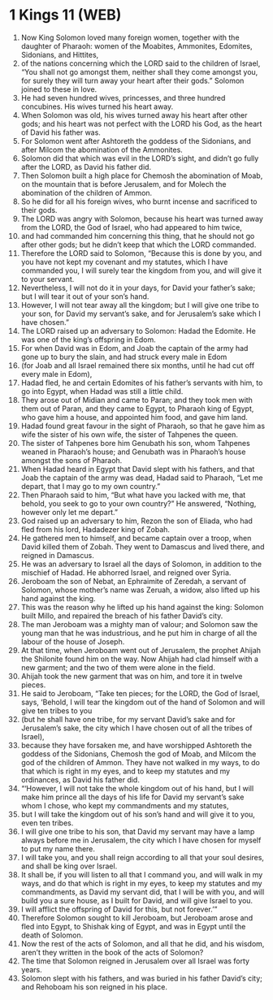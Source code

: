 * 1 Kings 11 (WEB)
:PROPERTIES:
:ID: WEB/11-1KI11
:END:

1. Now King Solomon loved many foreign women, together with the daughter of Pharaoh: women of the Moabites, Ammonites, Edomites, Sidonians, and Hittites,
2. of the nations concerning which the LORD said to the children of Israel, “You shall not go amongst them, neither shall they come amongst you, for surely they will turn away your heart after their gods.” Solomon joined to these in love.
3. He had seven hundred wives, princesses, and three hundred concubines. His wives turned his heart away.
4. When Solomon was old, his wives turned away his heart after other gods; and his heart was not perfect with the LORD his God, as the heart of David his father was.
5. For Solomon went after Ashtoreth the goddess of the Sidonians, and after Milcom the abomination of the Ammonites.
6. Solomon did that which was evil in the LORD’s sight, and didn’t go fully after the LORD, as David his father did.
7. Then Solomon built a high place for Chemosh the abomination of Moab, on the mountain that is before Jerusalem, and for Molech the abomination of the children of Ammon.
8. So he did for all his foreign wives, who burnt incense and sacrificed to their gods.
9. The LORD was angry with Solomon, because his heart was turned away from the LORD, the God of Israel, who had appeared to him twice,
10. and had commanded him concerning this thing, that he should not go after other gods; but he didn’t keep that which the LORD commanded.
11. Therefore the LORD said to Solomon, “Because this is done by you, and you have not kept my covenant and my statutes, which I have commanded you, I will surely tear the kingdom from you, and will give it to your servant.
12. Nevertheless, I will not do it in your days, for David your father’s sake; but I will tear it out of your son’s hand.
13. However, I will not tear away all the kingdom; but I will give one tribe to your son, for David my servant’s sake, and for Jerusalem’s sake which I have chosen.”
14. The LORD raised up an adversary to Solomon: Hadad the Edomite. He was one of the king’s offspring in Edom.
15. For when David was in Edom, and Joab the captain of the army had gone up to bury the slain, and had struck every male in Edom
16. (for Joab and all Israel remained there six months, until he had cut off every male in Edom),
17. Hadad fled, he and certain Edomites of his father’s servants with him, to go into Egypt, when Hadad was still a little child.
18. They arose out of Midian and came to Paran; and they took men with them out of Paran, and they came to Egypt, to Pharaoh king of Egypt, who gave him a house, and appointed him food, and gave him land.
19. Hadad found great favour in the sight of Pharaoh, so that he gave him as wife the sister of his own wife, the sister of Tahpenes the queen.
20. The sister of Tahpenes bore him Genubath his son, whom Tahpenes weaned in Pharaoh’s house; and Genubath was in Pharaoh’s house amongst the sons of Pharaoh.
21. When Hadad heard in Egypt that David slept with his fathers, and that Joab the captain of the army was dead, Hadad said to Pharaoh, “Let me depart, that I may go to my own country.”
22. Then Pharaoh said to him, “But what have you lacked with me, that behold, you seek to go to your own country?” He answered, “Nothing, however only let me depart.”
23. God raised up an adversary to him, Rezon the son of Eliada, who had fled from his lord, Hadadezer king of Zobah.
24. He gathered men to himself, and became captain over a troop, when David killed them of Zobah. They went to Damascus and lived there, and reigned in Damascus.
25. He was an adversary to Israel all the days of Solomon, in addition to the mischief of Hadad. He abhorred Israel, and reigned over Syria.
26. Jeroboam the son of Nebat, an Ephraimite of Zeredah, a servant of Solomon, whose mother’s name was Zeruah, a widow, also lifted up his hand against the king.
27. This was the reason why he lifted up his hand against the king: Solomon built Millo, and repaired the breach of his father David’s city.
28. The man Jeroboam was a mighty man of valour; and Solomon saw the young man that he was industrious, and he put him in charge of all the labour of the house of Joseph.
29. At that time, when Jeroboam went out of Jerusalem, the prophet Ahijah the Shilonite found him on the way. Now Ahijah had clad himself with a new garment; and the two of them were alone in the field.
30. Ahijah took the new garment that was on him, and tore it in twelve pieces.
31. He said to Jeroboam, “Take ten pieces; for the LORD, the God of Israel, says, ‘Behold, I will tear the kingdom out of the hand of Solomon and will give ten tribes to you
32. (but he shall have one tribe, for my servant David’s sake and for Jerusalem’s sake, the city which I have chosen out of all the tribes of Israel),
33. because they have forsaken me, and have worshipped Ashtoreth the goddess of the Sidonians, Chemosh the god of Moab, and Milcom the god of the children of Ammon. They have not walked in my ways, to do that which is right in my eyes, and to keep my statutes and my ordinances, as David his father did.
34. “‘However, I will not take the whole kingdom out of his hand, but I will make him prince all the days of his life for David my servant’s sake whom I chose, who kept my commandments and my statutes,
35. but I will take the kingdom out of his son’s hand and will give it to you, even ten tribes.
36. I will give one tribe to his son, that David my servant may have a lamp always before me in Jerusalem, the city which I have chosen for myself to put my name there.
37. I will take you, and you shall reign according to all that your soul desires, and shall be king over Israel.
38. It shall be, if you will listen to all that I command you, and will walk in my ways, and do that which is right in my eyes, to keep my statutes and my commandments, as David my servant did, that I will be with you, and will build you a sure house, as I built for David, and will give Israel to you.
39. I will afflict the offspring of David for this, but not forever.’”
40. Therefore Solomon sought to kill Jeroboam, but Jeroboam arose and fled into Egypt, to Shishak king of Egypt, and was in Egypt until the death of Solomon.
41. Now the rest of the acts of Solomon, and all that he did, and his wisdom, aren’t they written in the book of the acts of Solomon?
42. The time that Solomon reigned in Jerusalem over all Israel was forty years.
43. Solomon slept with his fathers, and was buried in his father David’s city; and Rehoboam his son reigned in his place.

